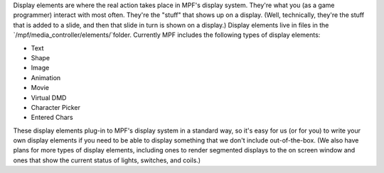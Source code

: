 
Display elements are where the real action takes place in MPF's
display system. They're what you (as a game programmer) interact with
most often. They're the "stuff" that shows up on a display. (Well,
technically, they're the stuff that is added to a slide, and then that
slide in turn is shown on a display.) Display elements live in files
in the `/mpf/media_controller/elements/`folder. Currently MPF includes
the following types of display elements:


+ Text
+ Shape
+ Image
+ Animation
+ Movie
+ Virtual DMD
+ Character Picker
+ Entered Chars


These display elements plug-in to MPF's display system in a standard
way, so it's easy for us (or for you) to write your own display
elements if you need to be able to display something that we don't
include out-of-the-box. (We also have plans for more types of display
elements, including ones to render segmented displays to the on screen
window and ones that show the current status of lights, switches, and
coils.)



